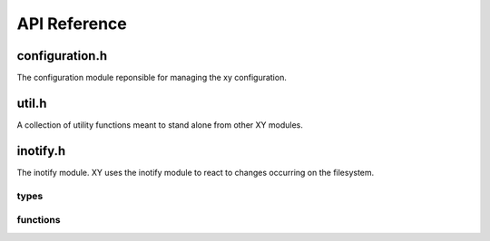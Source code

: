 .. _apiref:

*************
API Reference
*************

.. highlight:: c

configuration.h
===============

The configuration module reponsible for managing the xy configuration.

.. type:: CONFIG

   The type made available after a call to :func:`config_init`. It contains all
   the necessary configuration options xy uses while running.

.. function:: CONFIG * config_init(const char *)

   Initializes xy's configuration. Returns the configuration or NULL on failure.
   This function makes :type:`CONFIG` available for use.

.. function:: void config_terminate()

   The configuration module's shutdown hook.

.. function:: void write_default_config(const char *)

   Writes the default xy configuration to the path specified.

util.h
======

A collection of utility functions meant to stand alone from other XY modules.

.. function:: bool streq(const char *, const char *)

    Returns ``true`` if the strings are equal or null, ``false`` otherwise.

.. function:: char * trim(char *)

    Removes leading and trailing whitespace from the string and returns a
    pointer starting from the first non-whitespace character. The returned
    string is contained in the same memory as the argument.

    Example::

        char *conststr = " test string ";
        char *dup = strdup(conststr);
        char *trimmed = trim(dup); // trimmed: "test string"
        free(dup);

.. function:: void dump_stack(uint num_frames)

    Dumps *num_frames* stack frames to stderr.

.. function:: void parse_command(char *cmd, char **argv)

    Tokenizes *cmd* by spaces into tokens placed in *argv*.

    Example::

        char *command = "some string here";
        char *dup = strdup(command);
        char *argv[3];
        parse_command(dup, argv);
        // argv[0]: "some"
        // argv[1]: "string"
        // argv[2]: "here"
        free(dup);

.. function:: void exec(const char * cmd)

    Executes the supplied command by calling *execvp*. The command will be
    parsed before the call is made (see `parse_command`).

inotify.h
=========

The inotify module. XY uses the inotify module to react to changes occurring on
the filesystem.

types
-----

.. type:: xy_in_fd

   The inotify file descriptor made available after a call to
   :func:`xy_inotify_init`. This file descriptor is suitable for system calls
   like *select* and *epoll*.

functions
---------

.. function:: void xy_inotify_init

   Initializes xy's inotify module. Returns the inotify file descriptor or -1
   on failure. This function makes :type:`xy_in_fd` available for use.

.. function:: void xy_inotify_read

   Drains the inotify event queue of all events.

